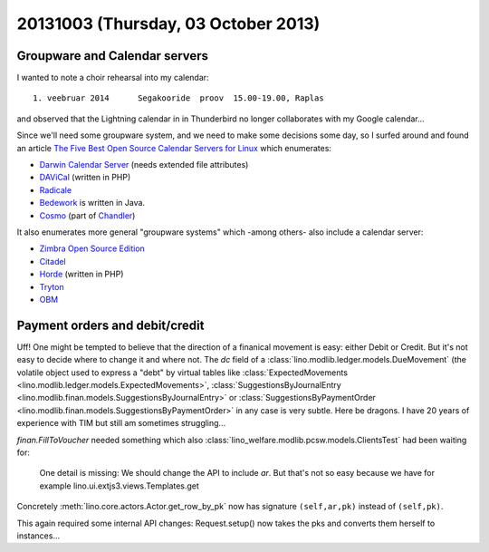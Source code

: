 ====================================
20131003 (Thursday, 03 October 2013)
====================================


Groupware and Calendar servers
------------------------------

I wanted to note a choir rehearsal into my calendar::

  1. veebruar 2014      Segakooride  proov  15.00-19.00, Raplas

and observed that the Lightning calendar in in Thunderbird 
no longer collaborates with my Google calendar...

Since we'll need some groupware system, and we need to make some 
decisions some day, so I surfed around and found an article
`The Five Best Open Source Calendar Servers for Linux
<https://www.linux.com/learn/tutorials/402382:the-five-best-open-source-calendar-servers-for-linux>`_
which enumerates:

- `Darwin Calendar Server <http://trac.calendarserver.org/>`_
  (needs extended file attributes)
- `DAViCal <http://www.davical.org/>`_
  (written in PHP)
- `Radicale <http://radicale.org>`_
- `Bedework <http://www.jasig.org/bedework>`_ 
  is written in Java.
- `Cosmo <http://chandlerproject.org/Projects/CosmoHome>`_
  (part of `Chandler <http://chandlerproject.org/Developers/WebHome>`_)
  
It also enumerates more general "groupware systems" which 
-among others- also include a calendar server:

- `Zimbra Open Source Edition <http://www.zimbra.com/downloads/os-downloads.html>`_
- `Citadel <http://www.citadel.org/>`_
- `Horde <http://www.horde.org/>`_
  (written in PHP)
- `Tryton <http://www.tryton.org/>`_
- `OBM <http://obm.org/>`_





Payment orders and debit/credit
-------------------------------

Uff! One might be tempted to believe that the direction of a finanical 
movement is easy: either Debit or Credit. But it's not easy to decide 
where to change it and where not. 
The `dc` field of a 
:class:`lino.modlib.ledger.models.DueMovement`
(the volatile object used to express a "debt"
by virtual tables like
:class:`ExpectedMovements <lino.modlib.ledger.models.ExpectedMovements>`,
:class:`SuggestionsByJournalEntry <lino.modlib.finan.models.SuggestionsByJournalEntry>`
or
:class:`SuggestionsByPaymentOrder <lino.modlib.finan.models.SuggestionsByPaymentOrder>`
in any case is very subtle. Here be dragons.
I have 20 years of experience with TIM 
but still am sometimes struggling...

`finan.FillToVoucher` needed something which also
:class:`lino_welfare.modlib.pcsw.models.ClientsTest`
had been waiting for:

    One detail is missing: We should change the API to include `ar`.
    But that's not so easy because we have for example 
    lino.ui.extjs3.views.Templates.get

Concretely :meth:`lino.core.actors.Actor.get_row_by_pk` now has 
signature ``(self,ar,pk)`` instead of ``(self,pk)``.

This again required some internal API changes: 
Request.setup() now takes the pks and converts them herself to 
instances...





